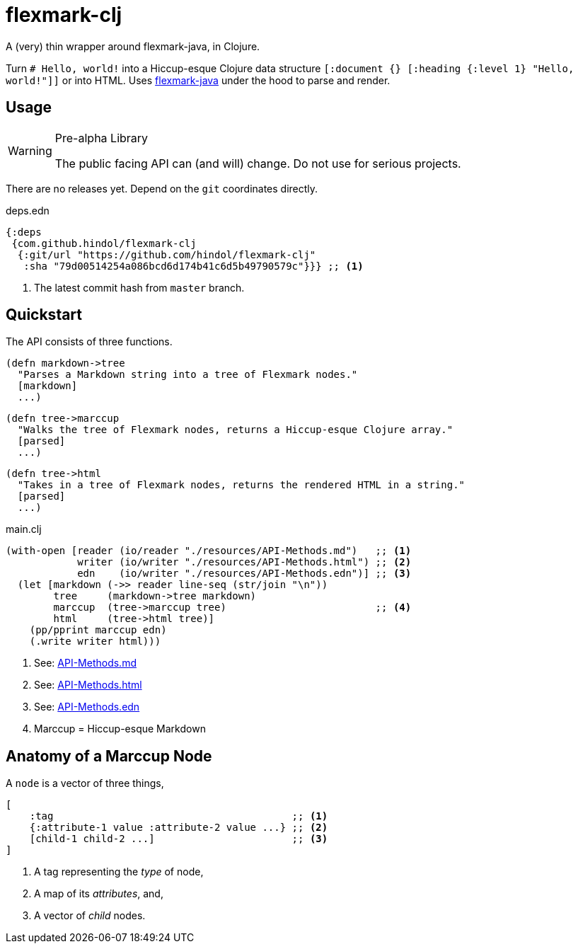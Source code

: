 = flexmark-clj
A (very) thin wrapper around flexmark-java, in Clojure.

Turn `# Hello, world!` into a Hiccup-esque Clojure data structure `[:document {} [:heading {:level 1} "Hello, world!"]]` or into HTML. Uses https://github.com/vsch/flexmark-java[flexmark-java] under the hood to parse and render.

== Usage

[WARNING]
.Pre-alpha Library
====
The public facing API can (and will) change. Do not use for serious projects.
====

There are no releases yet. Depend on the `+git+` coordinates directly.

.deps.edn
[source,clojure]
----
{:deps
 {com.github.hindol/flexmark-clj
  {:git/url "https://github.com/hindol/flexmark-clj"
   :sha "79d00514254a086bcd6d174b41c6d5b49790579c"}}} ;; <1>
----
<1> The latest commit hash from `+master+` branch.

== Quickstart

The API consists of three functions.

[source,clojure]
----
(defn markdown->tree
  "Parses a Markdown string into a tree of Flexmark nodes."
  [markdown]
  ...)
----

[source, clojure]
----
(defn tree->marccup
  "Walks the tree of Flexmark nodes, returns a Hiccup-esque Clojure array."
  [parsed]
  ...)
----

[source,clojure]
----
(defn tree->html
  "Takes in a tree of Flexmark nodes, returns the rendered HTML in a string."
  [parsed]
  ...)
----

.main.clj
[source,clojure]
----
(with-open [reader (io/reader "./resources/API-Methods.md")   ;; <1>
            writer (io/writer "./resources/API-Methods.html") ;; <2>
            edn    (io/writer "./resources/API-Methods.edn")] ;; <3>
  (let [markdown (->> reader line-seq (str/join "\n"))
        tree     (markdown->tree markdown)
        marccup  (tree->marccup tree)                         ;; <4>
        html     (tree->html tree)]
    (pp/pprint marccup edn)
    (.write writer html)))
----
<1> See: https://raw.githubusercontent.com/Hindol/flexmark-clj/master/resources/API-Methods.md[API-Methods.md]
<2> See: https://github.com/Hindol/flexmark-clj/blob/master/resources/API-Methods.html[API-Methods.html]
<3> See: https://github.com/Hindol/flexmark-clj/blob/master/resources/API-Methods.edn[API-Methods.edn]
<4> Marccup = Hiccup-esque Markdown

== Anatomy of a Marccup Node

A `node` is a vector of three things,

[source,clojure]
----
[
    :tag                                        ;; <1>
    {:attribute-1 value :attribute-2 value ...} ;; <2>
    [child-1 child-2 ...]                       ;; <3>
]
----
<1> A tag representing the _type_ of node,
<2> A map of its _attributes_, and,
<3> A vector of _child_ nodes.